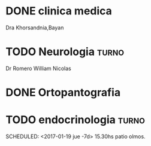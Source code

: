 * DONE clinica medica
  SCHEDULED: <2016-11-08 mar 18:20>
Dra Khorsandnia,Bayan

* TODO Neurologia    :turno:
  SCHEDULED: <2017-03-01 mié 11:20 -7d>
Dr Romero William Nicolas

* DONE Ortopantografia
SCHEDULED: <2016-11-15 mar>

* TODO endocrinologia   :turno:
SCHEDULED: <2017-01-19 jue -7d> 15.30hs patio olmos.


